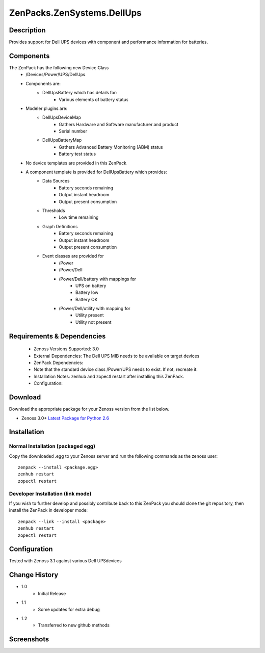==========================
ZenPacks.ZenSystems.DellUps
==========================


Description
===========

Provides support for Dell UPS devices with component and performance information for batteries.

Components
==========

The ZenPack has the following new Device Class
    * /Devices/Power/UPS/DellUps

     
    * Components are: 
        * DellUpsBattery   which has details for:
            * Various elements of battery status 

    * Modeler plugins are: 
        * DellUpsDeviceMap  
            * Gathers Hardware and Software manufacturer and product
            * Serial number
        * DellUpsBatteryMap  
            * Gathers Advanced Battery Monitoring (ABM) status
            * Battery test status

    * No device templates are provided in this ZenPack.

    * A component template is provided for DellUpsBattery which provides:
        * Data Sources  
            * Battery seconds remaining
            * Output instant headroom
            * Output present consumption 
        * Thresholds  
            * Low time remaining
        * Graph Definitions  
            * Battery seconds remaining
            * Output instant headroom
            * Output present consumption 
        * Event classes are provided for
            * /Power
            * /Power/Dell
            * /Power/Dell/battery with mappings for
                * UPS on battery
                * Battery low
                * Battery OK
            * /Power/Dell/utility with mapping for
                * Utility present
                * Utility not present

         

Requirements & Dependencies
===========================

    * Zenoss Versions Supported: 3.0
    * External Dependencies: The Dell UPS MIB needs to be available on target devices
    * ZenPack Dependencies:
    * Note that the standard device class /Power/UPS needs to exist.  If not, recreate it.
    * Installation Notes: zenhub and zopectl restart after installing this ZenPack.
    * Configuration: 

Download
========
Download the appropriate package for your Zenoss version from the list
below.

* Zenoss 3.0+ `Latest Package for Python 2.6`_

Installation
============
Normal Installation (packaged egg)
----------------------------------
Copy the downloaded .egg to your Zenoss server and run the following commands as the zenoss
user::

   zenpack --install <package.egg>
   zenhub restart
   zopectl restart

Developer Installation (link mode)
----------------------------------
If you wish to further develop and possibly contribute back to this 
ZenPack you should clone the git repository, then install the ZenPack in
developer mode::

   zenpack --link --install <package>
   zenhub restart
   zopectl restart

Configuration
=============

Tested with Zenoss 3.1 against various Dell UPSdevices

Change History
==============
* 1.0
   * Initial Release
* 1.1
   * Some updates for extra debug
* 1.2
   * Transferred to new github methods

Screenshots
===========
|DellUpsBatteriesComponent|


.. External References Below. Nothing Below This Line Should Be Rendered

.. _Latest Package for Python 2.6: https://github.com/jcurry/ZenPacks.ZenSystems.DellUps/blob/master/dist/ZenPacks.ZenSystems.DellUps-1.2-py2.6.egg?raw=true

.. |DellUpsBatteriesComponent| image:: http://github.com/jcurry/ZenPacks.ZenSystems.ApcUps/raw/master/screenshots/ApcUpsBatteries.jpg

                                                                        

